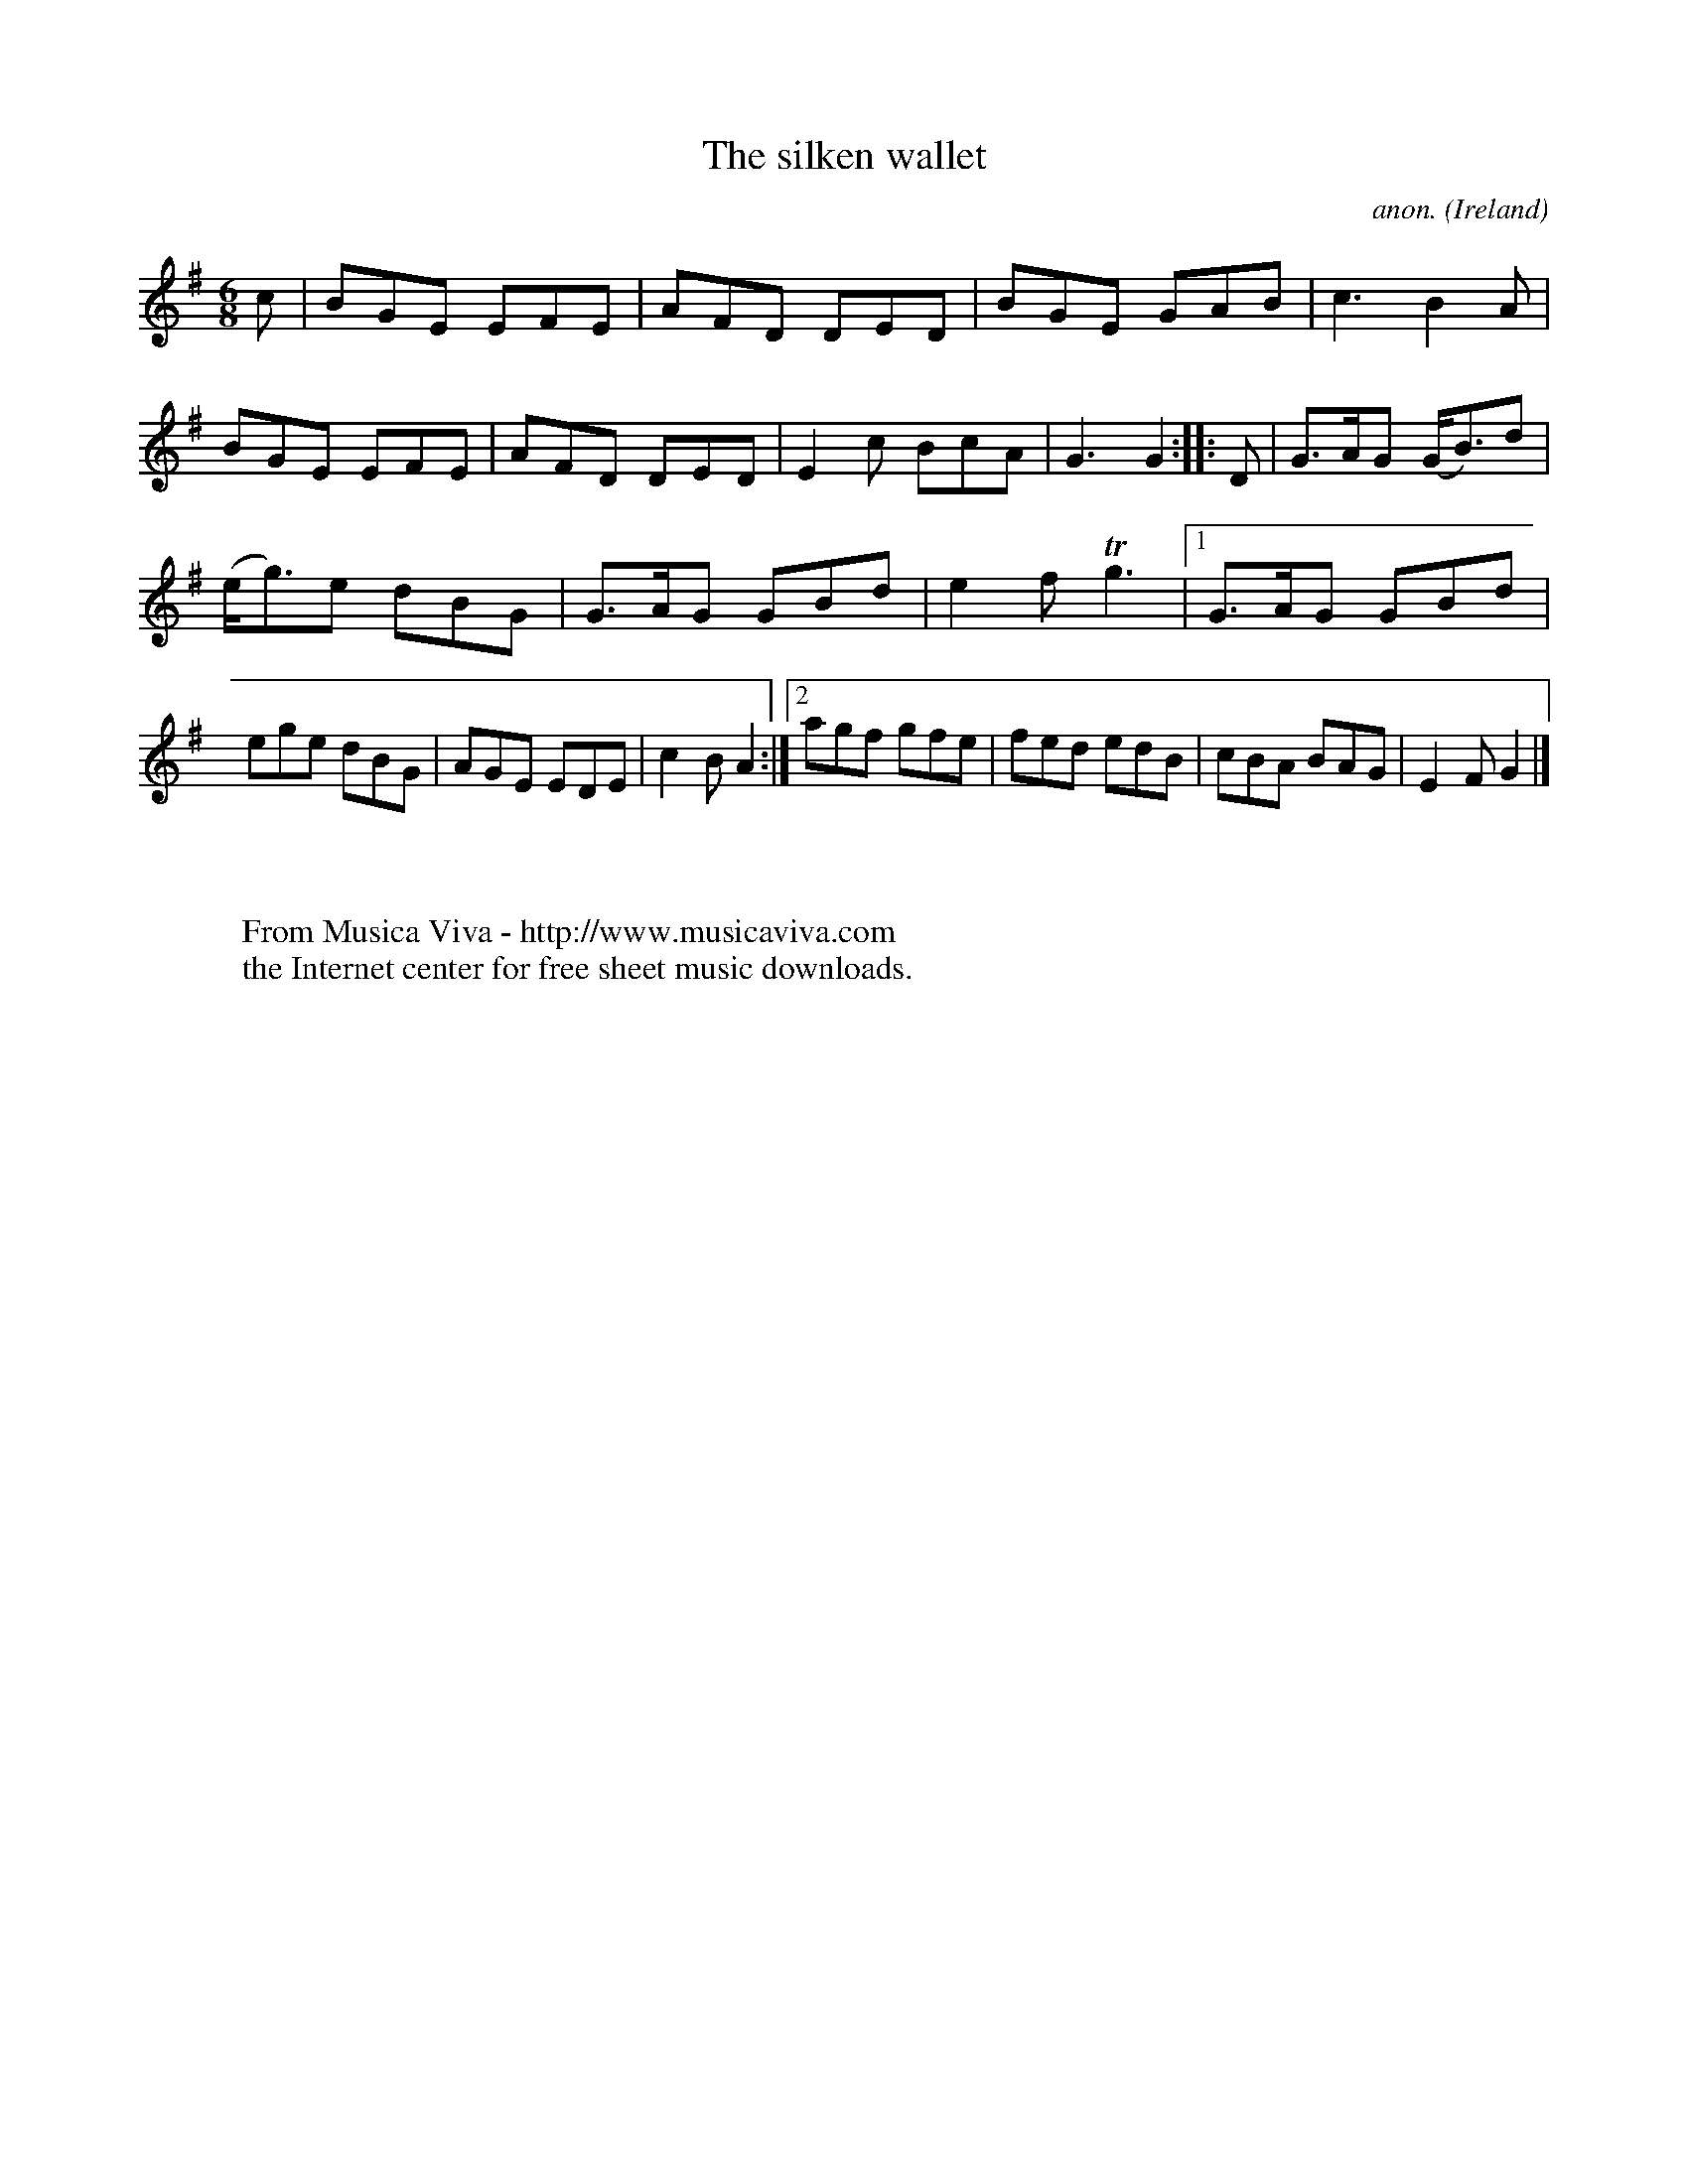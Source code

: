 X:140
T:The silken wallet
C:anon.
O:Ireland
B:Francis O'Neill: "The Dance Music of Ireland" (1907) no. 140
R:Double jig
Z:Transcribed by Frank Nordberg - http://www.musicaviva.com
F:http://www.musicaviva.com/abc/tunes/ireland/oneill-1001/0140/oneill-1001-0140-1.abc
m:Tn3 = no/4n/m/4n
M:6/8
L:1/8
K:G
c|BGE EFE|AFD DED|BGE GAB|c3 B2A|BGE EFE|AFD DED|E2c BcA|G3 G2::D|G>AG (G<B)d|
(e<g)e dBG|G>AG GBd|e2f Tg3|[1 G>AG GBd|ege dBG|AGE EDE|c2B A2:|[2 agf gfe|fed edB|cBA BAG|E2F G2|]
W:
W:
W:  From Musica Viva - http://www.musicaviva.com
W:  the Internet center for free sheet music downloads.
